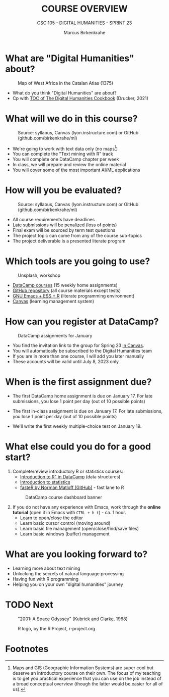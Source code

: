 #+TITLE:COURSE OVERVIEW
#+AUTHOR: Marcus Birkenkrahe
#+SUBTITLE: CSC 105 - DIGITAL HUMANITIES - SPRINT 23
#+STARTUP: overview hideblocks indent
#+OPTIONS: toc:nil num:nil ^:nil
#+attr_html: :width 600px
[[../img/cover.jpg]]
* What are "Digital Humanities" about?
#+attr_html: :width 600px
#+attr_latex: :width 300px
#+caption: Map of West Africa in the Catalan Atlas (1375)
[[../img/0_map.jpg]]

- What do you think "Digital Humanities" are about?
- Cp with [[https://github.com/birkenkrahe/tm/blob/main/img/0_toc.png][TOC of The Digital Humanities Cookbook]] (Drucker, 2021)
  
* What will we do in this course?
#+attr_html: :width 350px
#+attr_latex: :width 250px
#+caption: Source: syllabus, Canvas (lyon.instructure.com) or GitHub (github.com/birkenkrahe/ml)
[[../img/0_datacamp.png]]

- We're going to work with text data only (no maps[fn:1])
- You can complete the "Text mining with R" track
- You will complete one DataCamp chapter per week
- In class, we will prepare and review the online material
- You will cover some of the most important AI/ML applications
  
* How will you be evaluated?
#+attr_html: :width 400px
#+attr_latex: :width 400px
#+caption: Source: syllabus, Canvas (lyon.instructure.com) or GitHub (github.com/birkenkrahe/ml)
[[../img/0_grades.png]]

- All course requirements have deadlines
- Late submissions will be penalized (loss of points)
- Final exam will be sourced by term test questions
- The project topic can come from any of the course sub-topics
- The project deliverable is a presented literate program

* Which tools are you going to use?
#+attr_html: :width 500px
#+attr_latex: :width 300px
#+caption: Unsplash, workshop
[[../img/0_tools.jpg]]

- [[https://app.datacamp.com/learn/skill-tracks/text-mining-with-r][DataCamp courses]] (15 weekly home assignments)
- [[https://github.com/birkenkrahe/tm][GitHub repository]] (all course materials except tests)
- [[https://github.com/birkenkrahe/org/blob/master/FAQ.org][GNU Emacs + ESS + R]] (literate programming environment)
- [[https://lyon.instructure.com/][Canvas]] (learning management system)

* How can you register at DataCamp?
#+attr_html: :width 600px
#+attr_latex: :width 400px
#+caption: DataCamp assignments for January
[[../img/0_datacamp1.png]]

- You find the invitation link to the group for Spring 23 [[https://lyon.instructure.com/courses/1015/pages/course-links][in Canvas]].
- You will automatically be subscribed to the Digital Humanities team
- If you are in more than one course, I will add you later manually
- These accounts will be valid until July 8, 2023 only

* When is the first assignment due?
#+attr_html: :width 300px
#+attr_latex: :width 300px
[[../img/0_test.jpg]]

- The first DataCamp home assignment is due on January 17. For late
  submissions, you lose 1 point per day (out of 10 possible points)

- The first in-class assignment is due on January 17. For late
  submissions, you lose 1 point per day (out of 10 possible points)
  
- We'll write the first weekly multiple-choice test on January 19.

* What else could you do for a good start?

1) Complete/review introductory R or statistics courses:
   - [[https://app.datacamp.com/learn/courses/free-introduction-to-r][Introduction to R" in DataCamp]] (data structures)
   - [[https://app.datacamp.com/learn/courses/introduction-to-statistics][Introduction to statistics]]
   - [[https://github.com/matloff/fasteR][fasteR by Norman Matloff (GitHub)]] - fast lane to R
   #+attr_html: :width 400px
   #+attr_latex: :width 300px
   #+caption: DataCamp course dashboard banner
   [[../img/0_introR.png]]
  
2) If you do not have any experience with Emacs, work through the
   *online tutorial* (open it in Emacs with ~CTRL + h t~) - ca. 1 hour.
   - Learn to open/close the editor
   - Learn basic cursor control (moving around)
   - Learn basic file management (open/close/find/save files)
   - Learn basic windows (buffer) management

* What are you looking forward to?
#+attr_html: :width 400px
#+attr_latex: :width 250px
[[../img/0_botnation.png]]

- Learning more about text mining
- Unlocking the secrets of natural language processing
- Having fun with R programming
- Helping you on your own "digital humanities" journey

* TODO Next
#+attr_html: :width 300px
#+attr_latex: :width 250px
#+Caption: "2001: A Space Odyssey" (Kubrick and Clarke, 1968)
[[../img/0_ml.png]]
#+attr_html: :width 300px
#+attr_latex: :width 250px
#+Caption: R logo, by the R Project, r-project.org
[[../img/0_Rlogo.png]]

* Footnotes

[fn:1]Maps and GIS (Geographic Information Systems) are super cool but
deserve an introductory course on their own. The focus of my teaching
is to get you practical experience that you can use on the job instead
of a broad conceptual overview (though the latter would be easier for
all of us).
